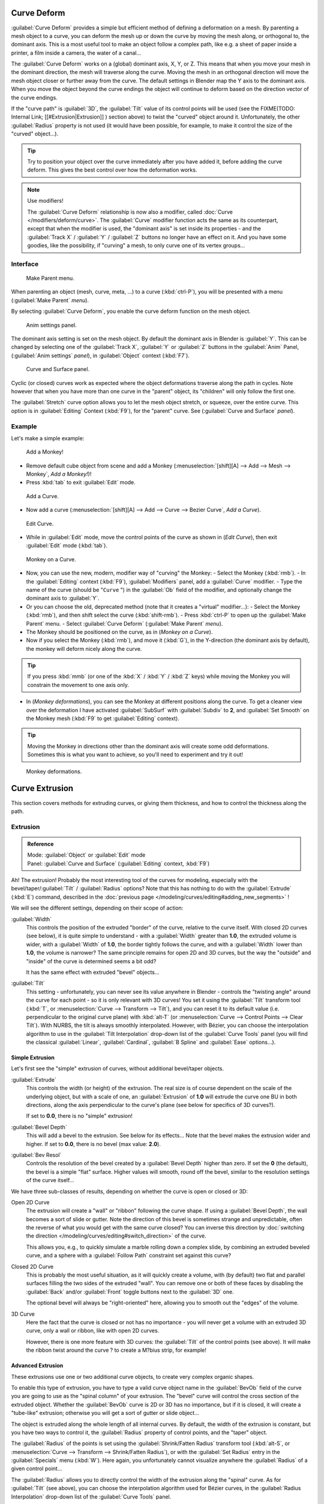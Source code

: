 
..    TODO/Review: {{review|partial=X|im=some screenshots are correct, but taken from the 2.4|fixes=[[User:Fade/Doc:2.6/Manual/Modeling/Curves/Editing/Advanced|WIP fix here]]}} .


Curve Deform
************

:guilabel:`Curve Deform` provides a simple but efficient method of defining a deformation on a mesh. By parenting a mesh object to a curve, you can deform the mesh up or down the curve by moving the mesh along, or orthogonal to, the dominant axis. This is a most useful tool to make an object follow a complex path, like e.g. a sheet of paper inside a printer, a film inside a camera, the water of a canal...

The :guilabel:`Curve Deform` works on a (global) dominant axis, X, Y, or Z.
This means that when you move your mesh in the dominant direction,
the mesh will traverse along the curve. Moving the mesh in an orthogonal direction will move
the mesh object closer or further away from the curve.
The default settings in Blender map the Y axis to the dominant axis. When you move the object
beyond the curve endings the object will continue to deform based on the direction vector of
the curve endings.

If the "curve path" is :guilabel:`3D`, the :guilabel:`Tilt` value of its control points will be used (see the
FIXME(TODO: Internal Link;
[[#Extrusion|Extrusion]]
) section above) to twist the "curved" object around it. Unfortunately, the other :guilabel:`Radius` property is not used (it would have been possible, for example, to make it control the size of the "curved" object...).


.. tip::

   Try to position your object over the curve immediately after you have added it,
   before adding the curve deform. This gives the best control over how the deformation works.


.. note:: Use modifiers!

   The :guilabel:`Curve Deform` relationship is now also a modifier, called :doc:`Curve </modifiers/deform/curve>`. The :guilabel:`Curve` modifier function acts the same as its counterpart, except that when the modifier is used, the "dominant axis" is set inside its properties - and the :guilabel:`Track X` / :guilabel:`Y` / :guilabel:`Z` buttons no longer have an effect on it. And you have some goodies, like the possibility, if "curving" a mesh, to only curve one of its vertex groups...


Interface
=========

.. figure:: /images/2.5_Manual-Part-II-curvesDeform_parentMenu.jpg

   Make Parent menu.


When parenting an object (mesh, curve, meta, ...) to a curve (:kbd:`ctrl-P`),
you will be presented with a menu (:guilabel:`Make Parent` *menu*).

By selecting :guilabel:`Curve Deform`, you enable the curve deform function on the mesh object.


.. figure:: /images/2.5_Manual-Part-II-curvesDeform_animPanel.jpg

   Anim settings panel.


The dominant axis setting is set on the mesh object.
By default the dominant axis in Blender is :guilabel:`Y`.
This can be changed by selecting one of the :guilabel:`Track X`,
:guilabel:`Y` or :guilabel:`Z` buttons in the :guilabel:`Anim` Panel,
(:guilabel:`Anim settings` *panel*), in :guilabel:`Object` context (:kbd:`F7`).


.. figure:: /images/2.5_Manual-Part-II-curvesDeform_curveAndSurfacePanel.jpg

   Curve and Surface panel.


Cyclic (or closed)
curves work as expected where the object deformations traverse along the path in cycles.
Note however that when you have more than one curve in the "parent" object,
its "children" will only follow the first one.

The :guilabel:`Stretch` curve option allows you to let the mesh object stretch, or squeeze,
over the entire curve. This option is in :guilabel:`Editing` Context (:kbd:`F9`),
for the "parent" curve. See (:guilabel:`Curve and Surface` *panel*).


Example
=======

Let's make a simple example:


.. figure:: /images/2.5_Manual-Part-II-curvesDeform_exampleAddMonkey.jpg

   Add a Monkey!


- Remove default cube object from scene and add a Monkey (:menuselection:`[shift][A] --> Add --> Mesh --> Monkey`, *Add a Monkey!*)!
- Press :kbd:`tab` to exit :guilabel:`Edit` mode.


.. figure:: /images/2.5_Manual-Part-II-curvesDeform_exampleAddCurve.jpg

   Add a Curve.


- Now add a curve (:menuselection:`[shift][A] --> Add --> Curve --> Bezier Curve`, *Add a Curve*).


.. figure:: /images/2.5_Manual-Part-II-curvesDeform_exampleEditCurve.jpg

   Edit Curve.


- While in :guilabel:`Edit` mode, move the control points of the curve as shown in (*Edit Curve*), then exit :guilabel:`Edit` mode (:kbd:`tab`).


.. figure:: /images/2.5_Manual-Part-II-curvesDeform_exampleMonkeyOnCurve1.jpg

   Monkey on a Curve.


- Now, you can use the new, modern, modifier way of "curving" the Monkey:
  - Select the Monkey (:kbd:`rmb`).
  - In the :guilabel:`Editing` context (:kbd:`F9`), :guilabel:`Modifiers` panel, add a :guilabel:`Curve` modifier.
  - Type the name of the curve (should be "\ ``Curve`` ") in the :guilabel:`Ob` field of the modifier, and optionally change the dominant axis to :guilabel:`Y`.
- Or you can choose the old, deprecated method (note that it creates a "virtual" modifier...):
  - Select the Monkey (:kbd:`rmb`), and then shift select the curve (:kbd:`shift-rmb`).
  - Press :kbd:`ctrl-P` to open up the :guilabel:`Make Parent` menu.
  - Select :guilabel:`Curve Deform` (:guilabel:`Make Parent` *menu*).
- The Monkey should be positioned on the curve, as in (*Monkey on a Curve*).
- Now if you select the Monkey (:kbd:`rmb`), and move it (:kbd:`G`), in the Y-direction (the dominant axis by default), the monkey will deform nicely along the curve.


.. tip::

   If you press :kbd:`mmb` (or one of the :kbd:`X` / :kbd:`Y` / :kbd:`Z` keys)
   while moving the Monkey you will constrain the movement to one axis only.


- In (*Monkey deformations*), you can see the Monkey at different positions along the curve. To get a cleaner view over the deformation I have activated :guilabel:`SubSurf` with :guilabel:`Subdiv` to **2**, and :guilabel:`Set Smooth` on the Monkey mesh (:kbd:`F9` to get :guilabel:`Editing` context).


.. tip::

   Moving the Monkey in directions other than the dominant axis will create some odd deformations.
   Sometimes this is what you want to achieve, so you'll need to experiment and try it out!


.. figure:: /images/2.5_Manual-Part-II-curvesDeform_exampleMonkeyOnCurve2.jpg
   :width: 650px
   :figwidth: 650px

   Monkey deformations.


Curve Extrusion
***************

This section covers methods for extruding curves, or giving them thickness,
and how to control the thickness along the path.


Extrusion
=========

.. admonition:: Reference
   :class: refbox

   | Mode:     :guilabel:`Object` or :guilabel:`Edit` mode
   | Panel:    :guilabel:`Curve and Surface` (:guilabel:`Editing` context, :kbd:`F9`)


Ah! The extrusion! Probably the most interesting tool of the curves for modeling, especially with the bevel/taper/\
:guilabel:`Tilt` / :guilabel:`Radius` options? Note that this has nothing to do with the :guilabel:`Extrude`
(:kbd:`E`) command, described in the :doc:`previous page </modeling/curves/editing#adding_new_segments>` !


We will see the different settings, depending on their scope of action:

:guilabel:`Width`
   This controls the position of the extruded "border" of the curve, relative to the curve itself.
   With closed 2D curves (see below),
   it is quite simple to understand - with a :guilabel:`Width` greater than **1.0**, the extruded volume is wider,
   with a :guilabel:`Width` of **1.0**, the border tightly follows the curve,
   and with a :guilabel:`Width` lower than **1.0**,
   the volume is narrower? The same principle remains for open 2D and 3D curves,
   but the way the "outside" and "inside" of the curve is determined seems a bit odd?

   It has the same effect with extruded "bevel" objects...

:guilabel:`Tilt`
   This setting - unfortunately, you can never see its value anywhere in Blender - controls the "twisting angle" around the curve for each point - so it is only relevant with 3D curves!
   You set it using the :guilabel:`Tilt` transform tool (:kbd:`T`, or :menuselection:`Curve --> Transform --> Tilt`), and you can reset it to its default value (i.e. perpendicular to the original curve plane) with :kbd:`alt-T` (or :menuselection:`Curve --> Control Points --> Clear Tilt`).
   With NURBS, the tilt is always smoothly interpolated. However, with Bézier, you can choose the interpolation algorithm to use in the :guilabel:`Tilt Interpolation` drop-down list of the :guilabel:`Curve Tools` panel (you will find the classical :guilabel:`Linear`, :guilabel:`Cardinal`, :guilabel:`B Spline` and :guilabel:`Ease` options...).


Simple Extrusion
----------------

Let's first see the "simple" extrusion of curves, without additional bevel/taper objects.

:guilabel:`Extrude`
   This controls the width (or height) of the extrusion.
   The real size is of course dependent on the scale of the underlying object, but with a scale of one,
   an :guilabel:`Extrusion` of **1.0** will extrude the curve one BU in both directions,
   along the axis perpendicular to the curve's plane (see below for specifics of 3D curves?).

   If set to **0.0**, there is no "simple" extrusion!

:guilabel:`Bevel Depth`
   This will add a bevel to the extrusion. See below for its effects...
   Note that the bevel makes the extrusion wider and higher.
   If set to **0.0**, there is no bevel (max value: **2.0**).

:guilabel:`Bev Resol`
   Controls the resolution of the bevel created by a :guilabel:`Bevel Depth` higher than zero.
   If set the **0** (the default), the bevel is a simple "flat" surface.
   Higher values will smooth, round off the bevel, similar to the resolution settings of the curve itself...

We have three sub-classes of results, depending on whether the curve is open or closed or 3D:

Open 2D Curve
   The extrusion will create a "wall" or "ribbon" following the curve shape. If using a :guilabel:`Bevel Depth`,
   the wall becomes a sort of slide or gutter.
   Note the direction of this bevel is sometimes strange and unpredictable, often the reverse of what you would get
   with the same curve closed? You can inverse this direction by
   :doc:`switching the direction </modeling/curves/editing#switch_direction>` of the curve.

   This allows you, e.g., to quickly simulate a marble rolling down a complex slide,
   by combining an extruded beveled curve,
   and a sphere with a :guilabel:`Follow Path` constraint set against this curve?

Closed 2D Curve
   This is probably the most useful situation, as it will quickly create a volume, with (by default)
   two flat and parallel surfaces filling the two sides of the extruded "wall". You can remove one or both of these
   faces by disabling the :guilabel:`Back` and/or :guilabel:`Front` toggle buttons next to the :guilabel:`3D` one.

   The optional bevel will always be "right-oriented" here, allowing you to smooth out the "edges" of the volume.

3D Curve
   Here the fact that the curve is closed or not has no importance - you will never get a volume with an extruded 3D
   curve, only a wall or ribbon, like with open 2D curves.

   However, there is one more feature with 3D curves: the :guilabel:`Tilt` of the control points (see above).
   It will make the ribbon twist around the curve ? to create a M?bius strip, for example!



Advanced Extrusion
------------------

These extrusions use one or two additional curve objects,
to create very complex organic shapes.

To enable this type of extrusion, you have to type a valid curve object name in the
:guilabel:`BevOb` field of the curve you are going to use as the "spinal column" of your
extrusion. The "bevel" curve will control the cross section of the extruded object.
Whether the :guilabel:`BevOb` curve is 2D or 3D has no importance, but if it is closed,
it will create a "tube-like" extrusion;
otherwise you will get a sort of gutter or slide object...

The object is extruded along the whole length of all internal curves. By default,
the width of the extrusion is constant, but you have two ways to control it,
the :guilabel:`Radius` property of control points, and the "taper" object.

The :guilabel:`Radius` of the points is set using the :guilabel:`Shrink/Fatten Radius`
transform tool (:kbd:`alt-S`, or :menuselection:`Curve --> Transform --> Shrink/Fatten Radius`),
or with the :guilabel:`Set Radius` entry in the :guilabel:`Specials` menu (:kbd:`W`).
Here again,
you unfortunately cannot visualize anywhere the :guilabel:`Radius` of a given control point...

The :guilabel:`Radius` allows you to directly control the width of the extrusion along the
"spinal" curve. As for :guilabel:`Tilt` (see above),
you can choose the interpolation algorithm used for Bézier curves,
in the :guilabel:`Radius Interpolation` drop-down list of the :guilabel:`Curve Tools` panel.

But you have another, more precise option: the "taper" object. As for the "bevel" one, you set
its name in the :guilabel:`TaperOb` field of the main curve - it must be an *open curve*.
The taper curve is evaluated along *the local X axis*,
using *the local Y axis* for width control. Note also that:

- The taper is applied independently to all curves of the extruded object.
- Only the first curve in a :guilabel:`TaperOb` is evaluated, even if you have several separated segments.
- The scaling starts at the first control-point on the left and moves along the curve to the last control-point on the right.
- Negative scaling, (negative local Y on the taper curve) is possible as well. However, rendering artifacts may appear.
- It scales the width of normal extrusions based on evaluating the taper curve,
  which means sharp corners on the taper curve will not be easily visible.
  You'll have to heavily level up the resolution (:guilabel:`DefResolU`) of the base curve.
- With closed curves, the taper curve in :guilabel:`TaperOb` acts along the whole curve (perimeter of the object),
  not just the length of the object, and varies the extrusion depth. In these cases,
  you want the relative height of the :guilabel:`TaperOb`
  Taper curve at both ends to be the same, so that the cyclic point
  (the place where the endpoint of the curve connects to the beginning) is a smooth transition.

Last but not least, with 3D "spinal" curves, the :guilabel:`Tilt` of the control points can
control the twisting of the extruded "bevel" along the curve!


Examples
--------

TODO: add some "simple" extrusion examples.

TODO: add some "bevel" extrusion with :guilabel:`Radius` examples.

Let's taper a simple curve circle extruded object using a taper curve. Add a curve,
then exit :guilabel:`Edit`
mode. Add another one (a closed one, like a circle); call it "\ ``BevelCurve`` ",
and enter its name in the :guilabel:`BevOb` field of the first curve
(:guilabel:`Editing` context :kbd:`f9`, :guilabel:`Curve and Surface` panel).
We now have a pipe.
Add a third curve while in :guilabel:`Object` mode and call it "\ ``TaperCurve`` ".
Adjust the left control-point by raising it up about 5 units.

Now return to the :guilabel:`Editing` :doc:`context </interface/contexts>`,
and edit the first curve's :guilabel:`TaperOb` field in
:doc:`Curve and Surface </ce/panels/editing/curves/curve_and_surface>` panel to reference the new taper curve
which we called "\ ``TaperCurve`` ". When you hit enter the taper curve is applied immediately,
with the results shown in (*Taper extruded curve*).


+-------------------------------------------------------------+-------------------------------------------------------------------+
+.. figure:: /images/Manual-Part-II-Curves-Simple-Taper-Ex.jpg|.. figure:: /images/Manual-Part-II-Curves-Simple-Taper-Ex-Solid.jpg+
+                                                             |                                                                   +
+   Taper extruded curve.                                     |   Taper solid mode.                                               +
+-------------------------------------------------------------+-------------------------------------------------------------------+

You can see the **taper curve** being applied to the **extruded object**.
Notice how the pipe's volume shrinks to nothing as the taper curve goes from left to right.
If the taper curve went below the local Y axis the pipe's inside would become the outside,
which would lead to rendering artifacts.
Of course as an artist that may be what you are looking for!


.. figure:: /images/Manual-Part-II-curvesTaper02.jpg

   Taper example 1.


In (*Taper example 1*)
you can clearly see the effect the left taper curve has on the right curve object. Here the
left taper curve is closer to the object center and that results in a smaller curve object to
the right.


.. figure:: /images/Manual-Part-II-curvesTaper03.jpg

   Taper example 2.


In (*Taper example 2*) a control point in the taper curve to the left is moved away from the
center and that gives a wider result to the curve object on the right.


.. figure:: /images/Manual-Part-II-curvesTaper04.jpg

   Taper example 3.


In (*Taper example 3*),
we see the use of a more irregular taper curve applied to a curve circle.


TODO: add some "bevel" extrusion with :guilabel:`Tilt` examples.


